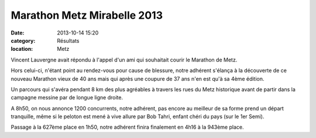 Marathon Metz Mirabelle 2013
============================

:date: 2013-10-14 15:20
:category: Résultats
:location: Metz



Vincent Lauvergne avait répondu à l'appel d'un ami qui souhaitait courir le Marathon de Metz.

Hors celui-ci, n'étant point au rendez-vous pour cause de blessure, notre adhérent s'élança à la découverte de ce nouveau Marathon vieux de 40 ans mais qui après une coupure de 37 ans n'en est qu'à sa 4ème édition.

Un parcours qui s'avéra pendant 8 km des plus agréables à travers les rues du Metz historique avant de partir dans la campagne messine par de longue ligne droite.

A 8h50, on nous annonce 1200 concurrents, notre adhérent, pas encore au meilleur de sa forme prend un départ tranquille, même si le peloton est mené à vive allure par Bob Tahri, enfant chéri du pays (sur le 1er Semi).

Passage à la 627ème place en 1h50, notre adhérent finira finalement en 4h16 à la 943ème place. 
